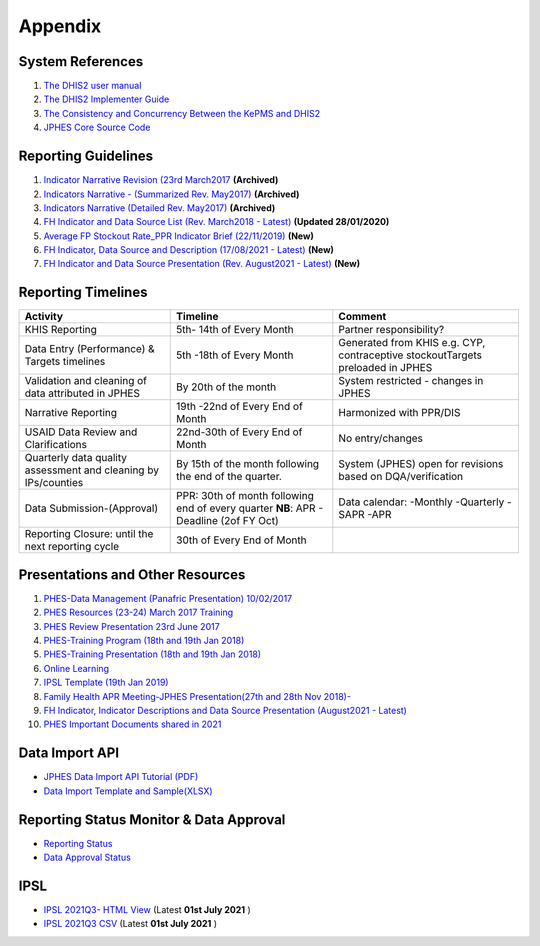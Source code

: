 Appendix
============

System References
-------------------

1. `The DHIS2 user manual <https://docs.dhis2.org/2.25/en/end-user/html/dhis2_end_user_manual.html>`_

2. `The DHIS2 Implementer Guide <https://docs.dhis2.org/2.25/en/implementer/html/dhis2_implementation_guide.html>`_

3. `The Consistency and Concurrency Between the KePMS and DHIS2 <http://www.jhia-online.org/index.php/jhia/article/view/56/44>`_

4. `JPHES Core Source Code <https://github.com/uonafya/jphes-core>`_


Reporting Guidelines
---------------------

1. `Indicator Narrative Revision (23rd March2017 <https://docs.google.com/spreadsheets/d/1JKF5EyGLtTqIKKlYB3kQbANr4Sp3dtL4ZZ1PDaqlHkM/pubhtml>`_ **(Archived)**
2. `Indicators Narrative - (Summarized Rev. May2017) <https://docs.google.com/spreadsheets/d/1H5mC78PS0zCzWe0y-jQF5D7T1Aqr_4VtnSiln-cvBys/pubhtml>`_ **(Archived)**
3. `Indicators Narrative (Detailed Rev. May2017) <_static/resources/Additional_Indicator_Narratives_23-06-2017.zip>`_ **(Archived)**
4. `FH Indicator and Data Source List (Rev. March2018 - Latest) <https://docs.google.com/spreadsheets/d/e/2PACX-1vRzrpWu4youfd4-Dszi6Y_1rlYoFdtXFZUm726ME4gy6vQHF9SD2haYLVTloIvwiQoea2sxfZvTO2wg/pubhtml?gid=1047895924&single=true>`_ **(Updated 28/01/2020)**
5. `Average FP Stockout Rate_PPR Indicator Brief (22/11/2019) <_static/resources/Average FP Stockout Rate_PPR Indicator Brief_Final.pdf>`_ **(New)**
6. `FH Indicator, Data Source and Description (17/08/2021 - Latest) <https://docs.google.com/spreadsheets/d/e/2PACX-1vT-sJ6JqlaayycoHCYkZSWa3ln-NVON0mtFbHD2qNQyR07Y1TE6EEsO3mLBhKbXVwvzkh108_nXwf0K/pubhtml>`_ **(New)**
7. `FH Indicator and Data Source Presentation (Rev. August2021 - Latest) <https://docs.google.com/presentation/d/e/2PACX-1vSmWAS9lQnMPUyUX5cuJg0ReHUheV0YSfikXGArjmfRjZ9Nrs_8WDp_axefSiy5RA/pub?start=false&loop=false&delayms=60000>`_ **(New)**

Reporting Timelines
-----------------------

+-------------------------------------+----------------------------------------------+----------------------------------------------+
| **Activity**                        | **Timeline**                                 | **Comment**                                  |
+=====================================+==============================================+==============================================+
| KHIS Reporting                      | 5th- 14th of Every Month                     | Partner responsibility?                      |
+-------------------------------------+----------------------------------------------+----------------------------------------------+
| Data Entry (Performance) & Targets  | 5th -18th of Every Month                     | Generated from KHIS e.g. CYP, contraceptive  |
| timelines                           |                                              | stockoutTargets preloaded in JPHES           |
+-------------------------------------+----------------------------------------------+----------------------------------------------+
| Validation and cleaning of data     | By 20th of the month                         | System restricted - changes in JPHES         |
| attributed in JPHES                 |                                              |                                              |
+-------------------------------------+----------------------------------------------+----------------------------------------------+
| Narrative Reporting                 | 19th -22nd of Every End of Month             | Harmonized with PPR/DIS                      |
+-------------------------------------+----------------------------------------------+----------------------------------------------+
| USAID Data Review and Clarifications| 22nd-30th of Every End of Month              | No entry/changes                             |
+-------------------------------------+----------------------------------------------+----------------------------------------------+
| Quarterly data quality assessment   | By 15th of the month following the end of    |  System (JPHES) open for revisions based on  |
| and cleaning by IPs/counties        | the quarter.                                 |  DQA/verification                            |
+-------------------------------------+----------------------------------------------+----------------------------------------------+
| Data Submission-(Approval)          | PPR: 30th of month following end of every    | Data calendar:                               |
|                                     | quarter **NB**: APR - Deadline (2of FY Oct)  | -Monthly  -Quarterly  -SAPR    -APR          |
+-------------------------------------+----------------------------------------------+----------------------------------------------+
| Reporting Closure:                  | 30th of Every End of Month                   |                                              |
| until the next reporting cycle      |                                              |                                              |
+-------------------------------------+----------------------------------------------+----------------------------------------------+

Presentations and Other Resources
-----------------------------------

1. `PHES-Data Management (Panafric Presentation) 10/02/2017 <_static/resources/PHES-Data-Management.pptx>`_
2. `PHES Resources (23-24) March 2017 Training <_static/resources/PHES_Resources_23_03_2017.zip>`_
3. `PHES Review Presentation 23rd June 2017 <https://docs.google.com/presentation/d/1qrwFrKKdnhDN_pXnfemEIi9L3CqCIfrDoXC9cY-LF-g/pub?start=false&loop=false&delayms=3000>`_
4.  `PHES-Training Program (18th and 19th Jan 2018) <_static/resources/PHES_Training_Timetable_18_and_19_Jan_2018.pdf>`_ 
5.  `PHES-Training Presentation (18th and 19th Jan 2018) <_static/resources/PHES_Training_18_and_19_Jan_2018.pdf>`_ 
6.  `Online Learning <http://elearningtest.healthit.uonbi.ac.ke>`_ 
7. `IPSL Template (19th Jan 2019) <_static/resources/PHES_Resources_19_01_2018.zip>`_ 
8. `Family Health APR Meeting-JPHES Presentation(27th and 28th Nov 2018)- <https://docs.google.com/presentation/d/e/2PACX-1vRuG8x7Bn2YjkwaxvX6J_rfo9Q2Uv57M19wF_SC2T6qNM5XdjosYP3B2z8HH-g5huNcFzqzJDKWtOei/pub?start=false&loop=false&delayms=3000>`_
9. `FH Indicator, Indicator Descriptions and Data Source Presentation (August2021 - Latest) <https://docs.google.com/presentation/d/e/2PACX-1vSmWAS9lQnMPUyUX5cuJg0ReHUheV0YSfikXGArjmfRjZ9Nrs_8WDp_axefSiy5RA/pub?start=false&loop=false&delayms=60000>`_
10. `PHES Important Documents shared in 2021 <https://drive.google.com/drive/folders/1Wavn7YZeNOxmLxgqqOQqzT3d3OYCcYBr?usp=sharing>`_



Data Import API
---------------------

- `JPHES Data Import API Tutorial (PDF) <_static/resources/JPHES_API_For_DataMapping_&_Import.pdf>`_
- `Data Import Template and Sample(XLSX) <_static/resources/mechnism_dataimport_csv_example.xlsx>`_


Reporting Status Monitor & Data Approval 
-------------------------------------------
- `Reporting Status <https://jphesportal.uonbi.ac.ke/api/sqlViews/exQkN15Mc6u/data.html+css>`_
- `Data Approval Status <https://jphesportal.uonbi.ac.ke/api/sqlViews/cMCpWnj2sbd/data.html+css>`_

IPSL
-----------

- `IPSL 2021Q3- HTML View <https://jphesportal.uonbi.ac.ke/api/sqlViews/OmFVlTZfHTm/data.html+css>`_ (Latest **01st July 2021** )
- `IPSL 2021Q3 CSV <https://jphesportal.uonbi.ac.ke/api/sqlViews/OmFVlTZfHTm/data.csv>`_ (Latest **01st July 2021** )


